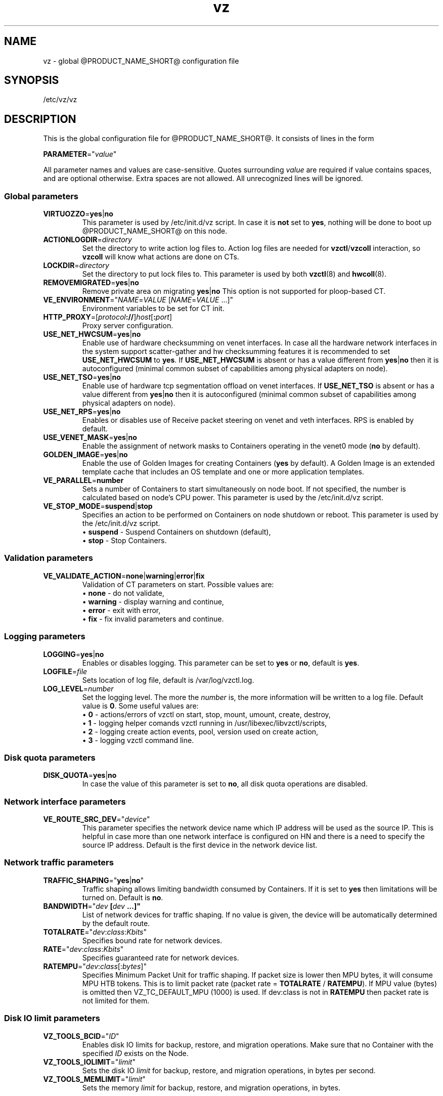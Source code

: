 .TH vz 5 "February 2011" "@PRODUCT_NAME_SHORT@"
.SH NAME
vz \- global @PRODUCT_NAME_SHORT@ configuration file
.SH SYNOPSIS
/etc/vz/vz
.SH DESCRIPTION
This is the global configuration file for @PRODUCT_NAME_SHORT@.
It consists of lines in the form
.PP
\fBPARAMETER\fR="\fIvalue\fR"
.PP
All parameter names and values are case-sensitive.
Quotes surrounding \fIvalue\fR are required if value contains spaces, and
are optional otherwise. Extra spaces are not allowed. All unrecognized lines
will be ignored.
.SS Global parameters
.IP \fBVIRTUOZZO\fR=\fByes\fR|\fBno\fR
This parameter is used by \f(CW/etc/init.d/vz\fR script.
In case it is \fBnot\fR set to \fByes\fR, nothing will be done
to boot up @PRODUCT_NAME_SHORT@ on this node.
.IP "\fBACTIONLOGDIR\fR=\fIdirectory\fR"
Set the directory to write action log files to. Action log files are needed
for \fBvzctl\fR/\fBvzcoll\fR interaction, so \fBvzcoll\fR will know
what actions are done on CTs.
.IP "\fBLOCKDIR\fR=\fIdirectory\fR"
Set the directory to put lock files to. This parameter is used by both
\fBvzctl\fR(8) and \fBhwcoll\fR(8).
.IP \fBREMOVEMIGRATED\fR=\fByes\fR|\fBno\fR
Remove private area on migrating \fByes\fR|\fBno\fR
This option is not supported for ploop-based CT.
.IP \fBVE_ENVIRONMENT\fR="\fINAME\fR=\fIVALUE\fR\ [\fINAME\fR=\fIVALUE\fR\ ...]"
Environment variables to be set for CT init.
.IP "\fBHTTP_PROXY\fR=[\fIprotocol\fB://\fR]\fIhost\fR[\fB:\fIport\fR]"
Proxy server configuration.
.IP "\fBUSE_NET_HWCSUM\fR=\fByes\fR|\fBno\fR"
Enable use of hardware checksumming on venet interfaces.
In case all the hardware network interfaces in the system support scatter-gather
and hw checksumming features it is recommended to set \fBUSE_NET_HWCSUM\fR to
\fByes\fR.
If \fBUSE_NET_HWCSUM\fR is absent or has a value different from
\fByes\fR|\fBno\fR then it is autoconfigured
(minimal common subset of capabilities among physical adapters on node).
.IP "\fBUSE_NET_TSO\fR=\fByes\fR|\fBno\fR"
Enable use of hardware tcp segmentation offload on venet interfaces.
If \fBUSE_NET_TSO\fR is absent or has a value different from
\fByes\fR|\fBno\fR then it is autoconfigured
(minimal common subset of capabilities among physical adapters on node).
.IP "\fBUSE_NET_RPS\fR=\fByes\fR|\fBno\fR"
Enables or disables use of Receive packet steering on venet and veth interfaces.
RPS is enabled by default.
.IP "\fBUSE_VENET_MASK\fR=\fByes\fR|\fBno\fR"
Enable the assignment of network masks to Containers operating in the venet0
mode (\fBno\fR by default).
.IP "\fBGOLDEN_IMAGE\fR=\fByes\fR|\fBno\fR"
Enable the use of Golden Images for creating Containers (\fByes\fR by default).
A Golden Image is an extended template cache that includes an OS template and
one or more application templates.
.IP "\fBVE_PARALLEL\fR=\fBnumber\fR"
Sets a number of Containers to start simultaneously on node boot. If not
specified, the number is calculated based on node's CPU power.
This parameter is used by the \f(CW/etc/init.d/vz\fR script.
.IP "\fBVE_STOP_MODE\fR=\fBsuspend\fR|\fBstop\fR"
Specifies an action to be performed on Containers on node shutdown or reboot.
This parameter is used by the \f(CW/etc/init.d/vz\fR script.
.br
 \(bu \fBsuspend\fR - Suspend Containers on shutdown (default),
.br
 \(bu \fBstop\fR - Stop Containers.
.SS Validation parameters
.IP \fBVE_VALIDATE_ACTION\fR=\fBnone\fR|\fBwarning\fR|\fBerror\fR|\fBfix\fR
Validation of CT parameters on start. Possible values are:
.br
 \(bu \fBnone\fR - do not validate,
.br
 \(bu \fBwarning\fR - display warning and continue,
.br
 \(bu \fBerror\fR - exit with error,
.br
 \(bu \fBfix\fR - fix invalid parameters and continue.
.SS Logging parameters
.IP "\fBLOGGING\fR=\fByes\fR|\fBno\fR"
Enables or disables logging. This parameter can be set to \fByes\fR or
\fBno\fR, default is \fByes\fR.
.IP \fBLOGFILE\fR=\fIfile\fR
Sets location of log file, default is \f(CR/var/log/vzctl.log\fR.
.IP "\fBLOG_LEVEL\fR=\fInumber\fR"
Set the logging level. The more the \fInumber\fR is, the more information will be
written to a log file. Default value is \fB0\fR. Some useful values are:
.br
 \(bu \fB0\fR - actions/errors of vzctl on start, stop, mount, umount, create, destroy,
.br
 \(bu \fB1\fR - logging helper comands vzctl running in /usr/libexec/libvzctl/scripts,
.br
 \(bu \fB2\fR - logging create action events, pool, version used on create action,
.br
 \(bu \fB3\fR - logging vzctl command line.
.SS Disk quota parameters
.IP \fBDISK_QUOTA\fR=\fByes\fR|\fBno\fR
In case the value of this parameter is set to \fBno\fR, all disk
quota operations are disabled.
.SS Network interface parameters
.IP \fBVE_ROUTE_SRC_DEV\fR="\fIdevice\fR"
This parameter specifies the network device name which IP address will be
used as the source IP. This is helpful in case more than one network
interface is configured on HN and there is a need to specify the source
IP address. Default is the first device in the network device list.
.SS Network traffic parameters
.IP \fBTRAFFIC_SHAPING\fR="\fByes\fR|\fBno\fR"
Traffic shaping allows limiting bandwidth consumed by Containers.
If it is set to \fByes\fR then limitations will be turned on. Default is
\fBno\fR.
.IP \fBBANDWIDTH\fR="\fIdev\fB\ [\fIdev\fB\ ...]"
List of network devices for traffic shaping. If no value is given, the device will be automatically determined by the default route.
.IP \fBTOTALRATE\fR="\fIdev\fR:\fIclass\fR:\fIKbits\fR\fI\fR"
Specifies bound rate for network devices.
.IP \fBRATE\fR="\fIdev\fR:\fIclass\fR:\fIKbits\fR\fI\fR"
Specifies guaranteed rate for network devices.
.IP \fBRATEMPU\fR="\fIdev\fR:\fIclass\fR[:\fIbytes\fR]"
Specifies Minimum Packet Unit for traffic shaping.
If packet size is lower then MPU bytes, it will consume MPU HTB tokens.
This is to limit packet rate (packet rate = \fBTOTALRATE\fR / \fBRATEMPU\fR).
If MPU value (bytes) is omitted then VZ_TC_DEFAULT_MPU (1000) is used.
If dev:class is not in \fBRATEMPU\fR then packet rate is not limited for them.
.SS Disk IO limit parameters
.IP \fBVZ_TOOLS_BCID\fR="\fIID\fR"
Enables disk IO limits for backup, restore, and migration operations. Make sure that no Container with the specified \fIID\fR exists on the Node.
.IP \fBVZ_TOOLS_IOLIMIT\fR="\fIlimit\fR"
Sets the disk IO \fIlimit\fR for backup, restore, and migration operations, in bytes per second.
.IP \fBVZ_TOOLS_MEMLIMIT\fR="\fIlimit\fR"
Sets the memory \fIlimit\fR for backup, restore, and migration operations, in bytes.
.SS Template parameters
.IP \fBTEMPLATE\fR="\fIdirectory\fR"
Value of this parameter is the \fIdirectory\fR in which all
the files and directories shared between all CTs are stored.
.SS Defaults for CT
Below parameters are defaults for CT, and gets overwritten by parameters in
\fBve.conf\fR(5) CT configuration file.
.IP \fBVE_ROOT\fR=\fIdirectory\fR
Value of this parameter is the \fIdirectory\fR which serves as CT root
mount point. Value must contain literal string \fB$VEID\fR, which
will be substituted with actual numeric CT ID.
.IP \fBVE_PRIVATE\fR=\fIdirectory\fR
Value of this parameter is the \fIdirectory\fR in which all the
files and directories specific to that CT are stored. Value must contain
literal string \fB$VEID\fR, which will be substituted with actual numeric
CT ID.
.IP \fBCONFIGFILE\fR=\fIname\fR
Specifies default configuration file for create action, corresponds to
\fB--config\fR option of \fBvzctl create\fR.
.PP
Any other parameter that appears in per-CT configuration file \fBve.conf\fR(5)
can be also set here. Still, it is recommended to keep \fBTEMPLATE\fR,
\fBVE_PRIVATE\fR and \fBVE_ROOT\fR in this configuration files, and all the
other CT-related parameters in per-CT configuration files.
.SH SEE ALSO
.BR vzctl (8),
.BR vzpkg (8),
.BR ve.conf (5).
.SH COPYRIGHT
Copyright (c) 1999-2017, Parallels International GmbH. All rights reserved.
